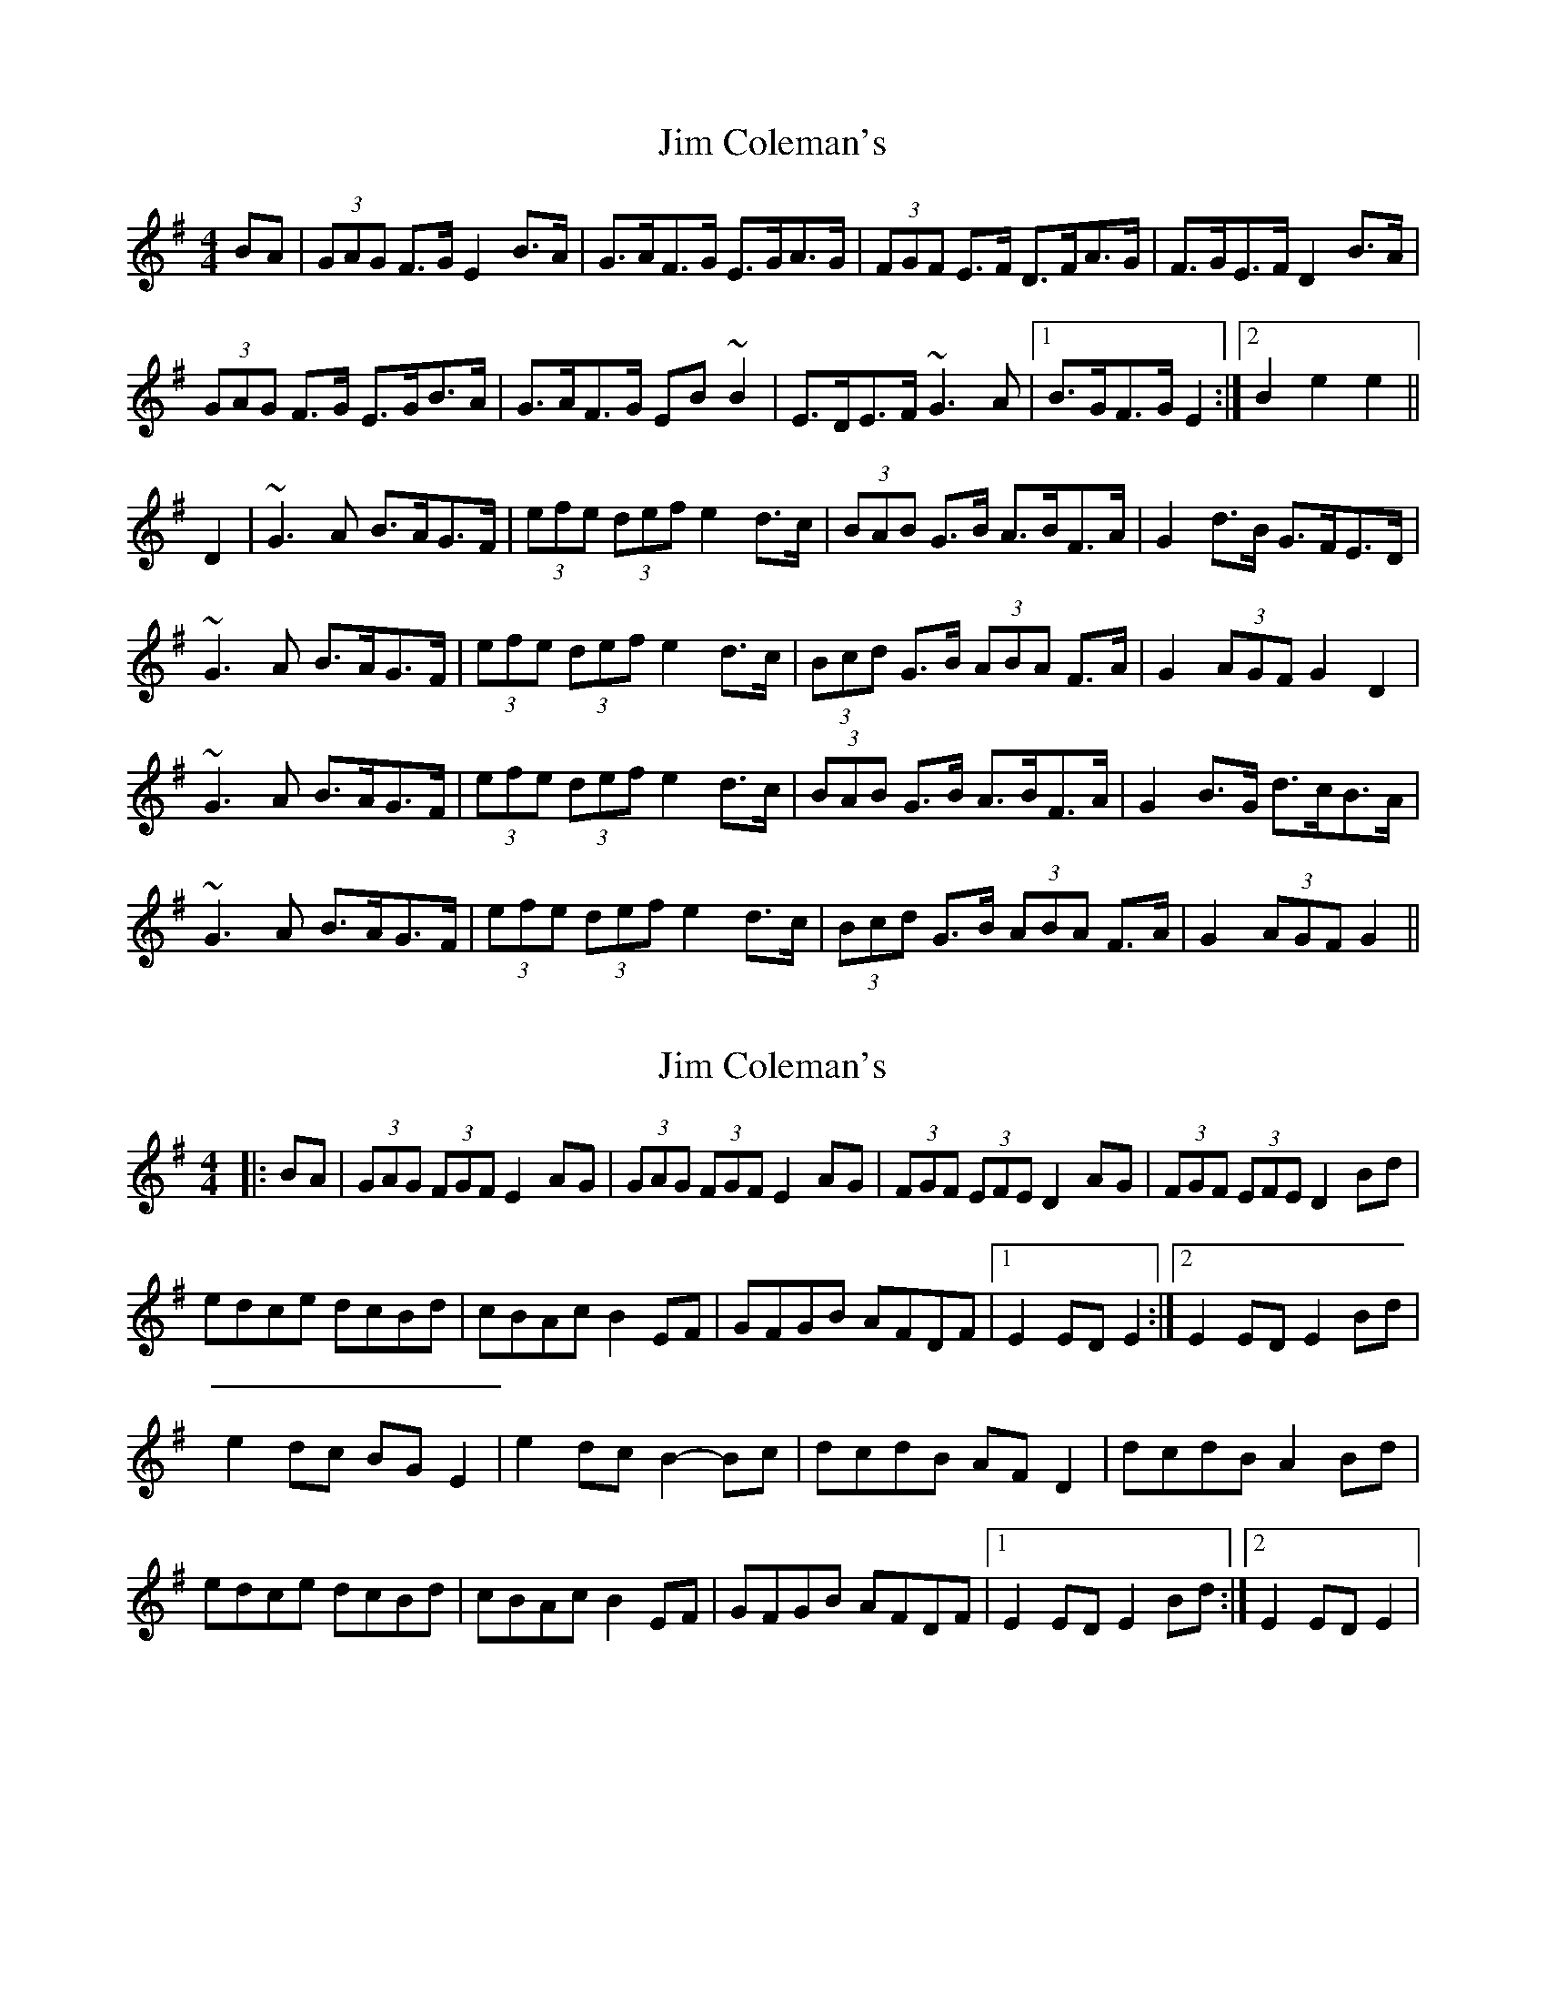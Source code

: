 X: 1
T: Jim Coleman's
Z: slainte
S: https://thesession.org/tunes/7174#setting7174
R: hornpipe
M: 4/4
L: 1/8
K: Gmaj
BA|(3GAG F>G E2B>A|G>AF>G E>GA>G|(3FGF E>F D>FA>G|F>GE>F D2B>A|
(3GAG F>G E>GB>A|G>AF>G EB~B2|E>DE>F ~G3A|1 B>GF>G E2:|2 B2e2 e2||
D2|~G3A B>AG>F|(3efe (3def e2d>c|(3BAB G>B A>BF>A|G2d>B G>FE>D|
~G3A B>AG>F|(3efe (3def e2d>c|(3Bcd G>B (3ABA F>A|G2 (3AGF G2 D2|
~G3A B>AG>F|(3efe (3def e2d>c|(3BAB G>B A>BF>A|G2B>G d>cB>A|
~G3A B>AG>F|(3efe (3def e2d>c|(3Bcd G>B (3ABA F>A|G2 (3AGF G2||
X: 2
T: Jim Coleman's
Z: Kevin Rietmann
S: https://thesession.org/tunes/7174#setting25512
R: hornpipe
M: 4/4
L: 1/8
K: Gmaj
|:BA|(3GAG (3FGF E2AG | (3GAG (3FGF E2AG | (3FGF (3EFE D2AG | (3FGF (3EFE D2 Bd |
edce dcBd | cBAc B2EF | GFGB AFDF |1 E2ED E2 :|2 E2ED E2Bd |
e2dc BGE2 | e2dc B2-Bc | dcdB AFD2 | dcdB A2Bd |
edce dcBd | cBAc B2EF | GFGB AFDF |1 E2ED E2Bd :|2 E2ED E2 |
